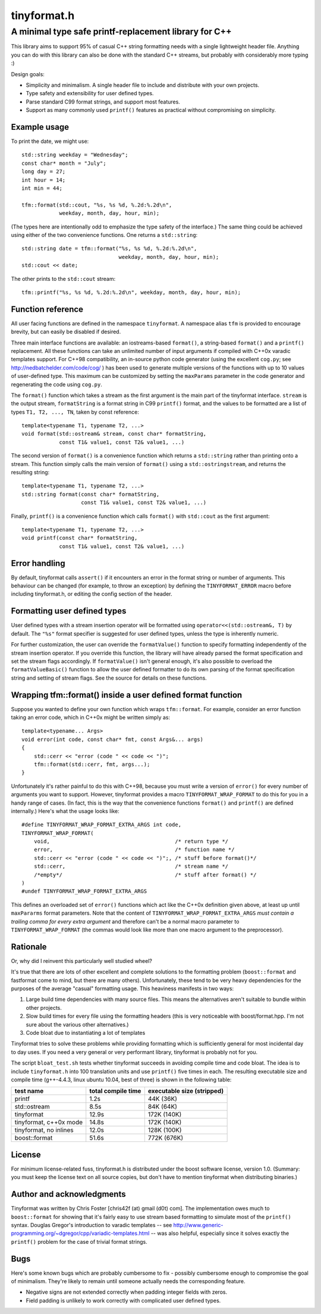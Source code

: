 ============
tinyformat.h
============
------------------------------------------------------
A minimal type safe printf-replacement library for C++
------------------------------------------------------

This library aims to support 95% of casual C++ string formatting needs with a
single lightweight header file.  Anything you can do with this library can
also be done with the standard C++ streams, but probably with considerably
more typing :)

Design goals:

* Simplicity and minimalism.  A single header file to include and distribute
  with your own projects.
* Type safety and extensibility for user defined types.
* Parse standard C99 format strings, and support most features.
* Support as many commonly used ``printf()`` features as practical without
  compromising on simplicity.


Example usage
-------------

To print the date, we might use::

    std::string weekday = "Wednesday";
    const char* month = "July";
    long day = 27;
    int hour = 14;
    int min = 44;

    tfm::format(std::cout, "%s, %s %d, %.2d:%.2d\n",
                weekday, month, day, hour, min);

(The types here are intentionally odd to emphasize the type safety of the
interface.)  The same thing could be achieved using either of the two
convenience functions.  One returns a ``std::string``::

    std::string date = tfm::format("%s, %s %d, %.2d:%.2d\n",
                                   weekday, month, day, hour, min);
    std::cout << date;

The other prints to the ``std::cout`` stream::

    tfm::printf("%s, %s %d, %.2d:%.2d\n", weekday, month, day, hour, min);


Function reference
------------------

All user facing functions are defined in the namespace ``tinyformat``.  A
namespace alias ``tfm`` is provided to encourage brevity, but can easily be
disabled if desired.

Three main interface functions are available: an iostreams-based ``format()``,
a string-based ``format()`` and a ``printf()`` replacement.  All these
functions can take an unlimited number of input arguments if compiled with
C++0x varadic templates support.  For C++98 compatibility, an in-source python
code generator (using the excellent ``cog.py``; see
http://nedbatchelder.com/code/cog/ ) has been used to generate multiple
versions of the functions with up to 10 values of user-defined type.  This
maximum can be customized by setting the ``maxParams`` parameter in the code
generator and regenerating the code using ``cog.py``.


The ``format()`` function which takes a stream as the first argument is the
main part of the tinyformat interface.  ``stream`` is the output stream,
``formatString`` is a format string in C99 ``printf()`` format, and the values
to be formatted are a list of types ``T1, T2, ..., TN``, taken by const
reference::

    template<typename T1, typename T2, ...>
    void format(std::ostream& stream, const char* formatString,
                const T1& value1, const T2& value1, ...)


The second version of ``format()`` is a convenience function which returns a
``std::string`` rather than printing onto a stream.  This function simply
calls the main version of ``format()`` using a ``std::ostringstream``, and
returns the resulting string::

    template<typename T1, typename T2, ...>
    std::string format(const char* formatString,
                       const T1& value1, const T2& value1, ...)


Finally, ``printf()`` is a convenience function which calls ``format()`` with
``std::cout`` as the first argument::

    template<typename T1, typename T2, ...>
    void printf(const char* formatString,
                const T1& value1, const T2& value1, ...)


Error handling
--------------

By default, tinyformat calls ``assert()`` if it encounters an error in the
format string or number of arguments.  This behaviour can be changed (for
example, to throw an exception) by defining the ``TINYFORMAT_ERROR`` macro
before including tinyformat.h, or editing the config section of the header.


Formatting user defined types
-----------------------------

User defined types with a stream insertion operator will be formatted using
``operator<<(std::ostream&, T)`` by default.  The ``"%s"`` format specifier is
suggested for user defined types, unless the type is inherently numeric.

For further customization, the user can override the ``formatValue()``
function to specify formatting independently of the stream insertion operator.
If you override this function, the library will have already parsed the format
specification and set the stream flags accordingly.  If ``formatValue()`` isn't
general enough, it's also possible to overload the ``formatValueBasic()``
function to allow the user defined formatter to do its own parsing of the
format specification string and setting of stream flags.  See the source for
details on these functions.


Wrapping tfm::format() inside a user defined format function
------------------------------------------------------------

Suppose you wanted to define your own function which wraps ``tfm::format``.
For example, consider an error function taking an error code, which in C++0x
might be written simply as::

    template<typename... Args>
    void error(int code, const char* fmt, const Args&... args)
    {
        std::cerr << "error (code " << code << ")";
        tfm::format(std::cerr, fmt, args...);
    }

Unfortunately it's rather painful to do this with C++98, because you must
write a version of ``error()`` for every number of arguments you want to
support.  However, tinyformat provides a macro ``TINYFORMAT_WRAP_FORMAT`` to
do this for you in a handy range of cases.  (In fact, this is the way that the
convenience functions ``format()`` and ``printf()`` are defined internally.)
Here's what the usage looks like::

    #define TINYFORMAT_WRAP_FORMAT_EXTRA_ARGS int code,
    TINYFORMAT_WRAP_FORMAT(
        void,                                        /* return type */
        error,                                       /* function name */
        std::cerr << "error (code " << code << ")";, /* stuff before format()*/
        std::cerr,                                   /* stream name */
        /*empty*/                                    /* stuff after format() */
    )
    #undef TINYFORMAT_WRAP_FORMAT_EXTRA_ARGS

This defines an overloaded set of ``error()`` functions which act like
the C++0x definition given above, at least up until ``maxPararms`` format
parameters.  Note that the content of ``TINYFORMAT_WRAP_FORMAT_EXTRA_ARGS``
*must contain a trailing comma for every extra argument* and therefore can't be
a normal macro parameter to ``TINYFORMAT_WRAP_FORMAT`` (the commas would look
like more than one macro argument to the preprocessor).


Rationale
---------

Or, why did I reinvent this particularly well studied wheel?

It's true that there are lots of other excellent and complete solutions to the
formatting problem (``boost::format`` and fastformat come to mind, but there
are many others).  Unfortunately, these tend to be very heavy dependencies for
the purposes of the average "casual" formatting usage.  This heaviness
manifests in two ways:

1. Large build time dependencies with many source files.  This means the
   alternatives aren't suitable to bundle within other projects.
2. Slow build times for every file using the formatting headers (this is very
   noticeable with boost/format.hpp. I'm not sure about the various other
   alternatives.)
3. Code bloat due to instantiating a lot of templates

Tinyformat tries to solve these problems while providing formatting which is
sufficiently general for most incidental day to day uses.  If you need a very
general or very performant library, tinyformat is probably not for you.

The script ``bloat_test.sh`` tests whether tinyformat succeeds in avoiding
compile time and code bloat.  The idea is to include ``tinyformat.h`` into 100
translation units and use ``printf()`` five times in each.  The resulting
executable size and compile time (g++-4.4.3, linux ubuntu 10.04, best of three)
is shown in the following table:

====================== ================== ==========================
test name              total compile time executable size (stripped)
====================== ================== ==========================
printf                 1.2s               44K  (36K)
std::ostream           8.5s               84K  (64K)
tinyformat             12.9s              172K (140K)
tinyformat, c++0x mode 14.8s              172K (140K)
tinyformat, no inlines 12.0s              128K (100K)
boost::format          51.6s              772K (676K)
====================== ================== ==========================


License
-------

For minimum license-related fuss, tinyformat.h is distributed under the boost
software license, version 1.0.  (Summary: you must keep the license text on
all source copies, but don't have to mention tinyformat when distributing
binaries.)


Author and acknowledgments
--------------------------

Tinyformat was written by Chris Foster [chris42f (at) gmail (d0t) com].  The
implementation owes much to ``boost::format`` for showing that it's fairly
easy to use stream based formatting to simulate most of the ``printf()``
syntax.  Douglas Gregor's introduction to varadic templates
-- see http://www.generic-programming.org/~dgregor/cpp/variadic-templates.html --
was also helpful, especially since it solves exactly the ``printf()`` problem
for the case of trivial format strings.

Bugs
----

Here's some known bugs which are probably cumbersome to fix - possibly
cumbersome enough to compromise the goal of minimalism.  They're likely to
remain until someone actually needs the corresponding feature.

* Negative signs are not extended correctly when padding integer fields with
  zeros.
* Field padding is unlikely to work correctly with complicated user defined
  types.
